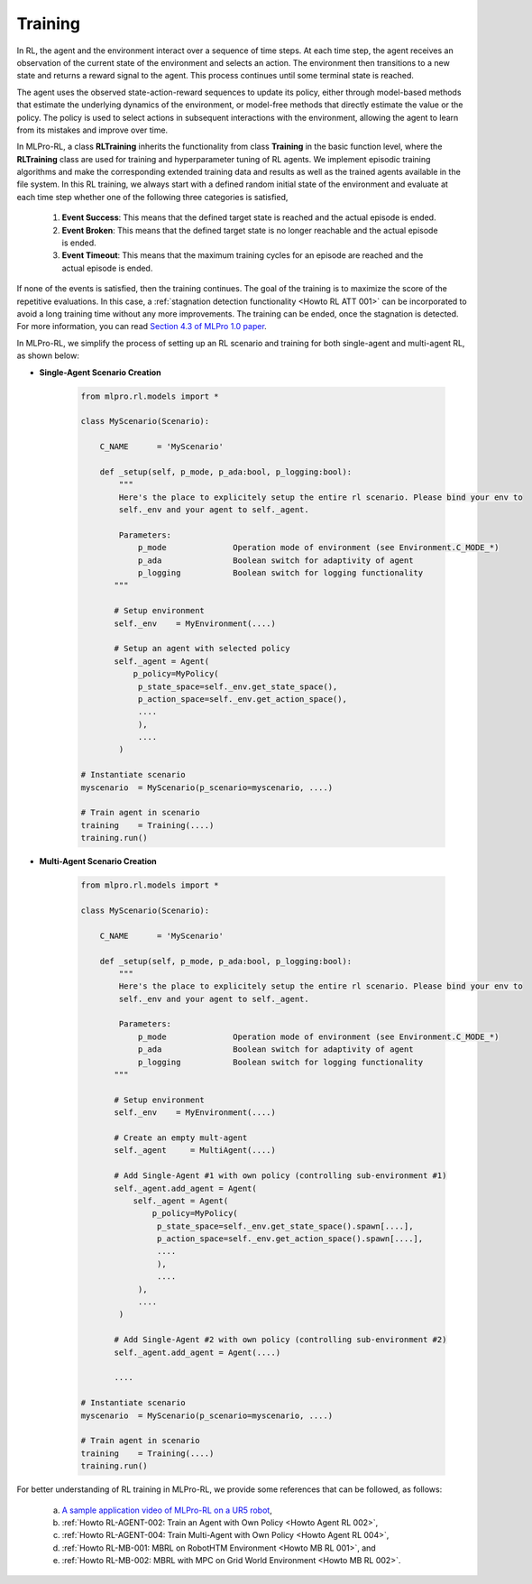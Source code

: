 .. _target_training_RL:
Training
--------

In RL, the agent and the environment interact over a sequence of time steps.
At each time step, the agent receives an observation of the current state of the environment and selects an action.
The environment then transitions to a new state and returns a reward signal to the agent.
This process continues until some terminal state is reached.

The agent uses the observed state-action-reward sequences to update its policy,
either through model-based methods that estimate the underlying dynamics of the environment,
or model-free methods that directly estimate the value or the policy.
The policy is used to select actions in subsequent interactions with the environment, allowing the agent to learn from its mistakes and improve over time.

In MLPro-RL, a class **RLTraining** inherits the functionality from class **Training** in the basic function level, where the **RLTraining** class are used for training and hyperparameter tuning of RL agents.
We implement episodic training algorithms and make the corresponding extended training data and results as well as the trained agents available in the file system.
In this RL training, we always start with a defined random initial state of the environment and evaluate at each time step whether one of the following three categories is satisfied,

    (1) **Event Success**: This means that the defined target state is reached and the actual episode is ended.

    (2) **Event Broken**: This means that the defined target state is no longer reachable and the actual episode is ended.

    (3) **Event Timeout**: This means that the maximum training cycles for an episode are reached and the actual episode is ended.

If none of the events is satisfied, then the training continues. The goal of the training is to maximize the score of the repetitive evaluations.
In this case, a :ref:`stagnation detection functionality <Howto RL ATT 001>` can be incorporated to avoid a long training time without any more improvements.
The training can be ended, once the stagnation is detected. For more information, you can read `Section 4.3 of MLPro 1.0 paper <https://doi.org/10.1016/j.mlwa.2022.100341>`_.

In MLPro-RL, we simplify the process of setting up an RL scenario and training for both single-agent and multi-agent RL, as shown below:

- **Single-Agent Scenario Creation**

    .. code-block:: python
        
        from mlpro.rl.models import *
        
        class MyScenario(Scenario):

            C_NAME      = 'MyScenario'
            
            def _setup(self, p_mode, p_ada:bool, p_logging:bool):
                """
                Here's the place to explicitely setup the entire rl scenario. Please bind your env to
                self._env and your agent to self._agent. 
        
                Parameters:
                    p_mode              Operation mode of environment (see Environment.C_MODE_*)
                    p_ada               Boolean switch for adaptivity of agent
                    p_logging           Boolean switch for logging functionality
               """
        
               # Setup environment
               self._env    = MyEnvironment(....)
               
               # Setup an agent with selected policy
               self._agent = Agent(
                   p_policy=MyPolicy(
                    p_state_space=self._env.get_state_space(),
                    p_action_space=self._env.get_action_space(),
                    ....
                    ),
                    ....
                )
        
        # Instantiate scenario
        myscenario  = MyScenario(p_scenario=myscenario, ....)
        
        # Train agent in scenario
        training    = Training(....)
        training.run()

- **Multi-Agent Scenario Creation**

    .. code-block:: python
        
        from mlpro.rl.models import *
        
        class MyScenario(Scenario):

            C_NAME      = 'MyScenario'
            
            def _setup(self, p_mode, p_ada:bool, p_logging:bool):
                """
                Here's the place to explicitely setup the entire rl scenario. Please bind your env to
                self._env and your agent to self._agent. 
        
                Parameters:
                    p_mode              Operation mode of environment (see Environment.C_MODE_*)
                    p_ada               Boolean switch for adaptivity of agent
                    p_logging           Boolean switch for logging functionality
               """
        
               # Setup environment
               self._env    = MyEnvironment(....)
               
               # Create an empty mult-agent
               self._agent     = MultiAgent(....)
               
               # Add Single-Agent #1 with own policy (controlling sub-environment #1)
               self._agent.add_agent = Agent(
                   self._agent = Agent(
                       p_policy=MyPolicy(
                        p_state_space=self._env.get_state_space().spawn[....],
                        p_action_space=self._env.get_action_space().spawn[....],
                        ....
                        ),
                        ....
                    ),
                    ....
                )
               
               # Add Single-Agent #2 with own policy (controlling sub-environment #2)
               self._agent.add_agent = Agent(....)
               
               ....
        
        # Instantiate scenario
        myscenario  = MyScenario(p_scenario=myscenario, ....)
        
        # Train agent in scenario
        training    = Training(....)
        training.run()

For better understanding of RL training in MLPro-RL, we provide some references that can be followed, as follows:

    (a) `A sample application video of MLPro-RL on a UR5 robot <https://ars.els-cdn.com/content/image/1-s2.0-S2665963822001051-mmc2.mp4>`_,

    (b) :ref:`Howto RL-AGENT-002: Train an Agent with Own Policy <Howto Agent RL 002>`,

    (c) :ref:`Howto RL-AGENT-004: Train Multi-Agent with Own Policy <Howto Agent RL 004>`,

    (d) :ref:`Howto RL-MB-001: MBRL on RobotHTM Environment <Howto MB RL 001>`, and 

    (e) :ref:`Howto RL-MB-002: MBRL with MPC on Grid World Environment <Howto MB RL 002>`.